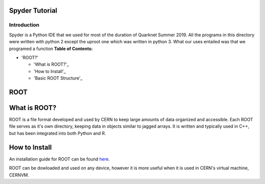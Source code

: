 Spyder Tutorial
========================

Introduction
------------

Spyder is a Python IDE that we used for most of the duration of Quarknet Summer 2019. All the programs in this directory were written with python 2 except the uproot one which was written in python 3. What our uses entailed was that we programed a function
**Table of Contents:**

* 'ROOT?'

  * 'What is ROOT?'_
  
  * 'How to Install'_
  
  * 'Basic ROOT Structure'_

ROOT
====

What is ROOT?
=============

ROOT is a file format developed and used by CERN to keep large amounts of data
organized and accessible. Each ROOT file serves as it's own directory, keeping
data in objects similar to jagged arrays. It is written and typically used in
C++, but has been integrated into both Python and R.

How to Install
==============

An installation guide for ROOT can be found `here <https://root.cern/downloading-root/>`_.

ROOT can be dowloaded and used on any device, however it is more useful when
it is used in CERN's virtual machine, CERNVM.

